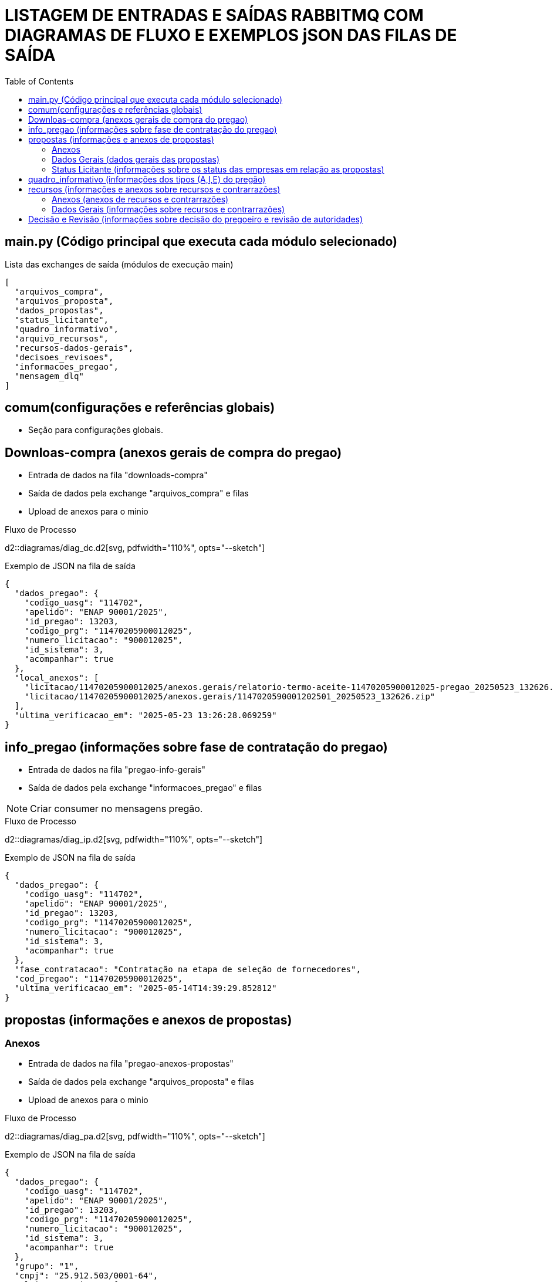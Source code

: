 = LISTAGEM DE ENTRADAS E SAÍDAS RABBITMQ COM DIAGRAMAS DE FLUXO E EXEMPLOS jSON DAS FILAS DE SAÍDA
:doctype: article
:source-highlighter: rouge
:pygments-style: manni
:toc: auto

== main.py (Código principal que executa cada módulo selecionado)

.Lista das exchanges de saída (módulos de execução main)
[source,json]
----
[
  "arquivos_compra",
  "arquivos_proposta",
  "dados_propostas",
  "status_licitante",
  "quadro_informativo",
  "arquivo_recursos",
  "recursos-dados-gerais",
  "decisoes_revisoes",
  "informacoes_pregao",
  "mensagem_dlq"
]
----

== comum(configurações e referências globais)
* Seção para configurações globais.

== Downloas-compra (anexos gerais de compra do pregao)

* Entrada de dados na fila "downloads-compra"
* Saída de dados pela exchange "arquivos_compra" e filas
* Upload de anexos para o minio

[.center]
.Fluxo de Processo
d2::diagramas/diag_dc.d2[svg, pdfwidth="110%", opts="--sketch"]

.Exemplo de JSON na fila de saída
[source,json]
----
{
  "dados_pregao": {
    "codigo_uasg": "114702",
    "apelido": "ENAP 90001/2025",
    "id_pregao": 13203,
    "codigo_prg": "11470205900012025",
    "numero_licitacao": "900012025",
    "id_sistema": 3,
    "acompanhar": true
  },
  "local_anexos": [
    "licitacao/11470205900012025/anexos.gerais/relatorio-termo-aceite-11470205900012025-pregao_20250523_132626.pdf",
    "licitacao/11470205900012025/anexos.gerais/1147020590001202501_20250523_132626.zip"
  ],
  "ultima_verificacao_em": "2025-05-23 13:26:28.069259"
}
----

== info_pregao (informações sobre fase de contratação do pregao)

* Entrada de dados na fila "pregao-info-gerais"
* Saída de dados pela exchange "informacoes_pregao" e filas

NOTE: Criar consumer no mensagens pregão.

[.center]
.Fluxo de Processo
d2::diagramas/diag_ip.d2[svg, pdfwidth="110%", opts="--sketch"]

.Exemplo de JSON na fila de saída
[source, json]
----
{
  "dados_pregao": {
    "codigo_uasg": "114702",
    "apelido": "ENAP 90001/2025",
    "id_pregao": 13203,
    "codigo_prg": "11470205900012025",
    "numero_licitacao": "900012025",
    "id_sistema": 3,
    "acompanhar": true
  },
  "fase_contratacao": "Contratação na etapa de seleção de fornecedores",
  "cod_pregao": "11470205900012025",
  "ultima_verificacao_em": "2025-05-14T14:39:29.852812"
}
----

== propostas (informações e anexos de propostas)

=== Anexos
* Entrada de dados na fila "pregao-anexos-propostas"
* Saída de dados pela exchange "arquivos_proposta" e filas
* Upload de anexos para o minio

[.center]
.Fluxo de Processo
d2::diagramas/diag_pa.d2[svg, pdfwidth="110%", opts="--sketch"]

.Exemplo de JSON na fila de saída
[source, json]
----
{
  "dados_pregao": {
    "codigo_uasg": "114702",
    "apelido": "ENAP 90001/2025",
    "id_pregao": 13203,
    "codigo_prg": "11470205900012025",
    "numero_licitacao": "900012025",
    "id_sistema": 3,
    "acompanhar": true
  },
  "grupo": "1",
  "cnpj": "25.912.503/0001-64",
  "ultimos_arquivos": [
    {
      "cnpj": "25.912.503/0001-64",
      "nome": "Proposta_e_Planilha_de_Custos.rar",
      "data": "04_02_2025_10_56_06",
      "anexo_minio_url": "licitacao/11470205900012025/propostas/cnpj-25.912.503_0001-64_proposta_e_planilha_de_custos.rar_data_04_02_2025_10_56_06_20250523_145148.rar"
    },
    {
      "cnpj": "25.912.503/0001-64",
      "nome": "Planilha_-_Custos_-_Profissionais_-_Integrado_-_SIMPLES_-_Atualizada_assinado.pdf",
      "data": "05_02_2025_12_12_26",
      "anexo_minio_url": "licitacao/11470205900012025/propostas/cnpj-25.912.503_0001-64_planilha_-_custos_-_profissionais_-_integrado_-_simples_-_atualizada_assinado.pdf_data_05_02_2025_12_12_26_20250523_145152.pdf"
    },
    {
      "cnpj": "25.912.503/0001-64",
      "nome": "Resposta_chat_assinado.pdf",
      "data": "05_02_2025_12_12_45",
      "anexo_minio_url": "licitacao/11470205900012025/propostas/cnpj-25.912.503_0001-64_resposta_chat_assinado.pdf_data_05_02_2025_12_12_45_20250523_145154.pdf"
    }
  ],
  "ultima_verificacao_em": "2025-05-23 14:51:54.749616"
}
----

=== Dados Gerais (dados gerais das propostas)
* Entrada de dados na fila "pregao-dados-propostas"
* Saída de dados pela exchange "dados_propostas" e filas

NOTE: Criar consumer no mensagens pregão.

[.center]
.Fluxo de Processo
d2::diagramas/diag_pd.d2[svg, pdfwidth="110%", opts="--sketch"]

.Exemplo de JSON na fila de saída
[source, json]
----
{
  "dados_pregao": {
    "codigo_uasg": "114702",
    "apelido": "ENAP 90001/2025",
    "id_pregao": 13203,
    "codigo_prg": "11470205900012025",
    "numero_licitacao": "900012025",
    "id_sistema": 3,
    "acompanhar": true
  },
  "grupo": "GRUPO 1",
  "cnpj": "02.781.209/0001-65",
  "tipo": null,
  "status": "Aceita e habilitada",
  "motivo": null,
  "nome": "COOPERSYSTEM - COOPERATIVA DE TRABALHO",
  "uf": "DF",
  "valor_ofertado": "4776120.8800",
  "valor_negociado_antigo": "sem valores",
  "valor_negociado_atual": "4776120.3600",
  "propostas": [
    {
      "item": "1 IMPLEMENTAÇÃO ÁGIL DE SOFTWARE",
      "valor_ofertado_unit": "255000.0000",
      "valor_negociado_unit": null
    },
    {
      "item": "2 IMPLEMENTAÇÃO ÁGIL DE SOFTWARE",
      "valor_ofertado_unit": "223887.9600",
      "valor_negociado_unit": null
    },
    {
      "item": "3 IMPLEMENTAÇÃO ÁGIL DE SOFTWARE",
      "valor_ofertado_unit": "196901.5000",
      "valor_negociado_unit": "196901.4000"
    }
  ],
  "ultima_verificacao_em": "2025-05-23T14:55:54.133289"
}
----

=== Status Licitante (informações sobre os status das empresas em relação as propostas)
* Entrada de dados na fila "pregao-status-licitante"
* Saída de dados pela exchange "status_licitante" e filas

NOTE: Criar consumer no mensagens pregão.

[.center]
.Fluxo de Processo
d2::diagramas/diag_ps.d2[svg, pdfwidth="110%", opts="--sketch"]

.Exemplo de JSON na fila de saída
[source, json]
----
{
  "dados_pregao": {
    "codigo_uasg": "114702",
    "apelido": "ENAP 90001/2025",
    "id_pregao": 13203,
    "codigo_prg": "11470205900012025",
    "numero_licitacao": "900012025",
    "id_sistema": 3,
    "acompanhar": true
  },
  "grupo": "1",
  "cnpj": "08.818.090/0001-34",
  "status_antigo": null,
  "status_novo": "Desclassificada",
  "motivo": "Licitante não enviou planilha de formação de custos solicitada, descumprindo os subitens 6.20.5 e 6.20.6!",
  "ultima_verificacao_em": "2025-05-23T14:58:17.474617"
}
----

== quadro_informativo (informações dos tipos (A,I,E) do pregão)

* Entrada de dados na fila "pregao-quadro-informativo"
* Saída de dados pela exchange "quadro.informativo" e filas

Tipos:
* A - AVISO
* I - IMPUGNACAO
* E - ESCLARECIMENTO

NOTE: Criar consumer no _mensagens_pregao_.

[.center]
.Fluxo de Processo
d2::diagramas/diag_qi.d2[svg, pdfwidth="110%", opts="--sketch"]

.Exemplo de JSON na fila de saída
[source, json]
----
{
  "dados_pregao": {
    "codigo_uasg": "114702",
    "apelido": "ENAP 90001/2025",
    "id_pregao": 13203,
    "codigo_prg": "11470205900012025",
    "numero_licitacao": "900012025",
    "id_sistema": 3,
    "acompanhar": true
  },
  "tipo": "ESCLARECIMENTO",
  "registro": {
    "questionamento": "Para:\nuf61a\nEnap - Licitação\n\nQui, 30/01/2025 12:56\nue9a3\nVocê encaminhou esta mensagem em Qui, 30/01/2025 17:13\nPrezados,\nEm relação ao pregão nº 90.001/2025, observamos que o edital faz referência à Portaria SGD/MGI nº 750, de 20 de março de 2023, para a composição dos preços dos serviços a serem contratados. Considerando que nossa empresa adota a Convenção Coletiva de Trabalho firmada pelo Sindicato dos Trabalhadores em Tecnologia da Informação de São Paulo (SINDPD-SP), solicitamos esclarecimento quanto à possibilidade de utilizarmos os valores referenciais estabelecidos nessa convenção coletiva na elaboração de nossa proposta.\nDestacamos que o Tribunal de Contas da União (TCU), por meio do Acórdão nº 1.097/2019-Plenário, entende que a administração pública não deve impor, nos editais de licitação, a convenção coletiva de trabalho a ser adotada pelas empresas licitantes, visando preservar a competitividade e a isonomia do certame.\nAguardamos o esclarecimento para que possamos proceder com a elaboração de nossa proposta em conformidade com as diretrizes estabelecidas.\nAtenciosamente,\n\npaulo@imperium.info",
    "resposta": "Enap - Licitação\n\npaulo@imperium.info\n\nPrezados, boa tarde\n\nApesar de intempestivo o seu pedido de esclarecimento, segue abaixo a resposta:\n\nFavor atender os dispositivos do Edital, inclusive os itens 9.7 a 9.22, do Termo de Referência.\n\nAtt.,\n\nBreno Aurélio de Paulo\nPregoeiro\nEnap"
  },
  "ultima_verificacao_em": "2025-05-23 15:01:17.089649"
}
----

== recursos (informações e anexos sobre recursos e contrarrazões)

=== Anexos (anexos de recursos e contrarrazões)
* Entrada de dados na fila "pregao-arquivos-recursos"
* Saída de dados pela exchange "arquivos_recursos" e filas
* Upload de anexos para o minio

NOTE: Criar consumer no mensagens pregão.

[.center]
.Fluxo de Processo
d2::diagramas/diag_ra.d2[svg, pdfwidth="110%", opts="--sketch"]

.Exemplo de JSON na fila de saída
[source, json]
----
{
  "dados_pregao": {
    "codigo_uasg": "114702",
    "apelido": "ENAP 90001/2025",
    "id_pregao": 13203,
    "codigo_prg": "11470205900012025",
    "numero_licitacao": "900012025",
    "id_sistema": 3,
    "acompanhar": true
  },
  "grupo": "1",
  "cnpj": "02.781.209_0001-65",
  "ultimo_arquivo": "licitacao/11470205900012025/recursos/cnpj-02.781.209_0001-65recurso.pdf",
  "ultima_verificacao_em": "2025-05-23 15:08:28.963573"
}
----

=== Dados Gerais (informações sobre recursos e contrarrazões)
* Entrada de dados na fila "pregao-recursos-dados-gerais"
* Saída de dados pela exchange "recursos" e filas

NOTE: Criar consumer no mensagens pregão.

[.center]
.Fluxo de Processo
d2::diagramas/diag_rd.d2[svg, pdfwidth="110%", opts="--sketch"]

.Exemplo de JSON na fila de saída
[source, json]
----
{
  "dados_pregao": {
    "codigo_uasg": "114702",
    "apelido": "ENAP 90001/2025",
    "id_pregao": 13203,
    "codigo_prg": "11470205900012025",
    "numero_licitacao": "900012025",
    "id_sistema": 3,
    "acompanhar": true
  },
  "grupo": 1,
  "secao": 1,
  "cnpj": "02.781.209/0001-65",
  "dados": {
    "cod_pregao": "11470205900012025",
    "secao": 1,
    "cnpj": "02.781.209/0001-65",
    "nome": "COOPERSYSTEM - COOPERATIVA DE TRABALHO",
    "status": "Recurso: cadastrado",
    "arquivorecurso": null,
    "intencaorecurso": null,
    "contrarrazoes": []
  },
  "ultima_verificacao_em": "2025-05-23T15:13:47.072150"
}
----

== Decisão e Revisão (informações sobre decisão do pregoeiro e revisão de autoridades)

* Entrada de dados na fila "pregao-decisoes-revisoes"
* Saída de dados pela exchange "decisoes_revisoes" e filas

NOTE: Criar consumer no mensagens pregão.

[.center]
.Fluxo de Processo
d2::diagramas/diag_rdr.d2[svg, pdfwidth="110%", opts="--sketch"]

.Exemplo de JSON na fila de saída
[source, json]
----
{
  "dados_pregao": {
    "codigo_uasg": "114702",
    "apelido": "ENAP 90001/2025",
    "id_pregao": 13203,
    "codigo_prg": "11470205900012025",
    "numero_licitacao": "900012025",
    "id_sistema": 3,
    "acompanhar": true
  },
  "grupo": "GRUPO 1",
  "secao": "1",
  "tipo": "DECISAO",
  "dados": {
    "nome": "NOME",
    "decisao": "não procede",
    "data_decisao": "11/04/2025 21:37",
    "fundamentacao": "DECISÃO DE RECURSO 01 Processo SEI nº 04600.000441/2024-89... (texto completo >1k caracteres)"
  },
  "ultima_verificacao_em": "2025-05-23T15:16:21.175484"
}
----